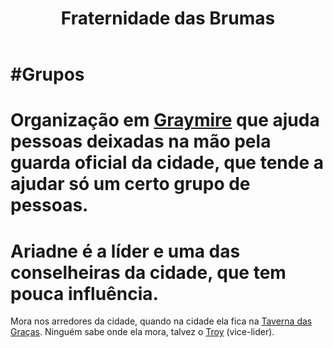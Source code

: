 :PROPERTIES:
:id: 5faf082e-6eaf-43eb-90dc-4c56846b777f
:END:
#+title: Fraternidade das Brumas
#+tags: Grupos

* #Grupos
* Organização em [[id:874229de-7601-41d8-9d0d-298b06eb4820][Graymire]] que ajuda pessoas deixadas na mão pela guarda oficial da cidade, que tende a ajudar só um certo grupo de pessoas.
* Ariadne é a líder e uma das conselheiras da cidade, que tem pouca influência.
Mora nos arredores da cidade, quando na cidade ela fica na [[id:72d1298b-2f15-49e3-8c3b-71b3309541f6][Taverna das Graças]].
Ninguém sabe onde ela mora, talvez o [[id:c7872eb7-1ae7-4a96-9e12-3263ab13ab3c][Troy]] (vice-lider).